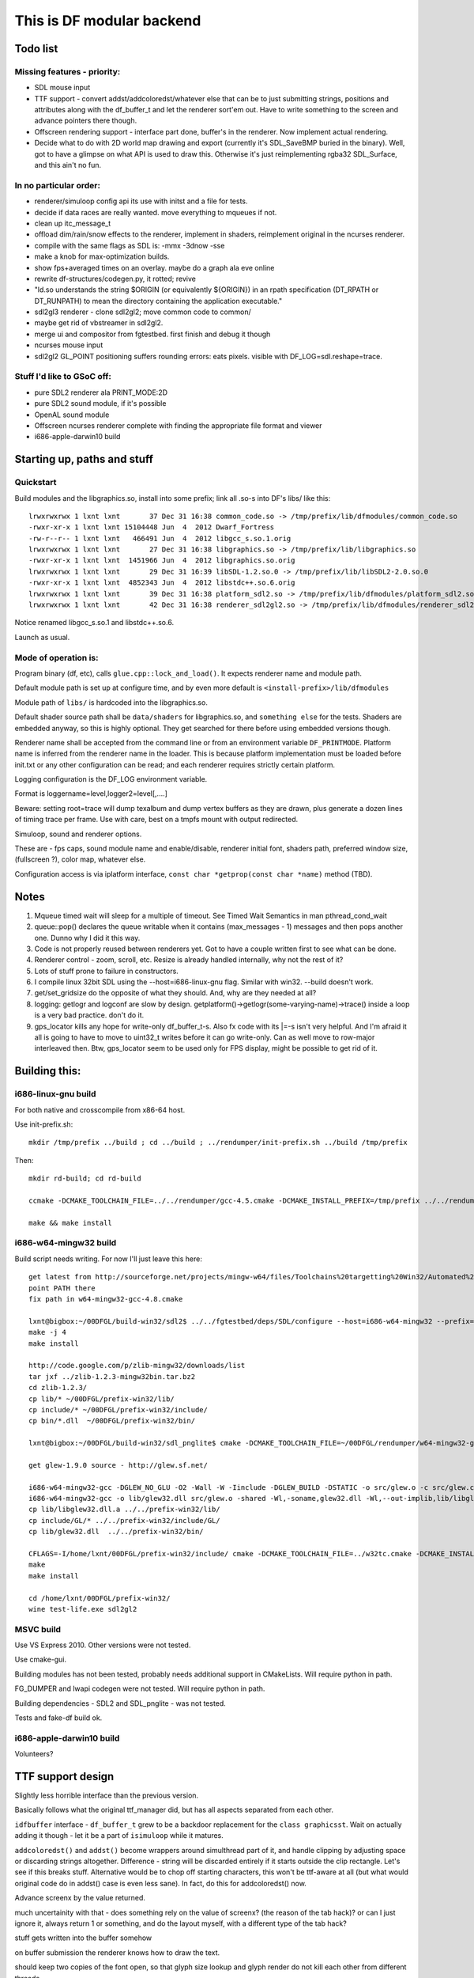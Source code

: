 This is DF modular backend
**************************

Todo list
---------

Missing features - priority:
^^^^^^^^^^^^^^^^^^^^^^^^^^^^

- SDL mouse input
- TTF support - convert addst/addcoloredst/whatever else that can be to just submitting
  strings, positions and attributes along with the df_buffer_t and let the renderer
  sort'em out. Have to write something to the screen and advance pointers there though.
- Offscreen rendering support - interface part done, buffer's in the renderer.
  Now implement actual rendering.
- Decide what to do with 2D world map drawing and export
  (currently it's SDL_SaveBMP buried in the binary).
  Well, got to have a glimpse on what API is used to draw this. Otherwise it's just
  reimplementing rgba32 SDL_Surface, and this ain't no fun.

In no particular order:
^^^^^^^^^^^^^^^^^^^^^^^

- renderer/simuloop config api its use with initst and a file for tests.
- decide if data races are really wanted. move everything to mqueues if not.
- clean up itc_message_t
- offload  dim/rain/snow effects to the renderer, implement in shaders,
  reimplement original in the ncurses renderer.
- compile with the same flags as SDL is: -mmx -3dnow -sse
- make a knob for max-optimization builds.
- show fps+averaged times on an overlay. maybe do a graph ala eve online
- rewrite df-structures/codegen.py, it rotted; revive
- "ld.so understands the string $ORIGIN (or equivalently ${ORIGIN}) in
  an rpath specification (DT_RPATH or DT_RUNPATH) to mean the directory
  containing the application executable."
- sdl2gl3 renderer - clone sdl2gl2; move common code to common/
- maybe get rid of vbstreamer in sdl2gl2.
- merge ui and compositor from fgtestbed. first finish and debug it though
- ncurses mouse input
- sdl2gl2 GL_POINT positioning suffers rounding errors: eats pixels.
  visible with DF_LOG=sdl.reshape=trace.

Stuff I'd like to GSoC off:
^^^^^^^^^^^^^^^^^^^^^^^^^^^

- pure SDL2 renderer ala PRINT_MODE:2D
- pure SDL2 sound module, if it's possible
- OpenAL sound module
- Offscreen ncurses renderer complete with finding the appropriate file
  format and viewer
- i686-apple-darwin10 build

Starting up, paths and stuff
----------------------------

Quickstart
^^^^^^^^^^

Build modules and the libgraphics.so, install into some prefix;
link all .so-s into DF's libs/ like this::

    lrwxrwxrwx 1 lxnt lxnt       37 Dec 31 16:38 common_code.so -> /tmp/prefix/lib/dfmodules/common_code.so
    -rwxr-xr-x 1 lxnt lxnt 15104448 Jun  4  2012 Dwarf_Fortress
    -rw-r--r-- 1 lxnt lxnt   466491 Jun  4  2012 libgcc_s.so.1.orig
    lrwxrwxrwx 1 lxnt lxnt       27 Dec 31 16:38 libgraphics.so -> /tmp/prefix/lib/libgraphics.so
    -rwxr-xr-x 1 lxnt lxnt  1451966 Jun  4  2012 libgraphics.so.orig
    lrwxrwxrwx 1 lxnt lxnt       29 Dec 31 16:39 libSDL-1.2.so.0 -> /tmp/prefix/lib/libSDL2-2.0.so.0
    -rwxr-xr-x 1 lxnt lxnt  4852343 Jun  4  2012 libstdc++.so.6.orig
    lrwxrwxrwx 1 lxnt lxnt       39 Dec 31 16:38 platform_sdl2.so -> /tmp/prefix/lib/dfmodules/platform_sdl2.so
    lrwxrwxrwx 1 lxnt lxnt       42 Dec 31 16:38 renderer_sdl2gl2.so -> /tmp/prefix/lib/dfmodules/renderer_sdl2gl2.so

Notice renamed libgcc_s.so.1 and libstdc++.so.6.

Launch as usual.


Mode of operation is:
^^^^^^^^^^^^^^^^^^^^^

Program binary (df, etc), calls ``glue.cpp::lock_and_load()``.
It expects renderer name and module path.

Default module path is set up at configure time, and by even more default is
``<install-prefix>/lib/dfmodules``

Module path of ``libs/`` is hardcoded into the libgraphics.so.

Default shader source path shall be ``data/shaders`` for libgraphics.so, and ``something else``
for the tests. Shaders are embedded anyway, so this is highly optional. They get searched for there before
using embedded versions though.

Renderer name shall be accepted from the command line or from an environment variable ``DF_PRINTMODE``.
Platform name is inferred from the renderer name in the loader.
This is because platform implementation must be loaded before init.txt
or any other configuration can be read; and each renderer requires strictly certain platform.

Logging configuration is the DF_LOG environment variable.

Format is loggername=level,logger2=level[,....]

Beware: setting root=trace will dump texalbum and dump vertex buffers as they are drawn,
plus generate a dozen lines of timing trace per frame.
Use with care, best on a tmpfs mount with output redirected.

Simuloop, sound and renderer options.

These are - fps caps, sound module name and enable/disable, renderer initial font,
shaders path, preferred window size, (fullscreen ?), color map, whatever else.

Configuration access is via iplatform interface, ``const char *getprop(const char *name)`` method (TBD).

Notes
-----

1. Mqueue timed wait will sleep for a multiple of timeout.
   See Timed Wait Semantics in man pthread_cond_wait

2. queue::pop() declares the queue writable when it
   contains (max_messages - 1) messages and then pops
   another one. Dunno why I did it this way.

3. Code is not properly reused between renderers yet.
   Got to have a couple written first to see what can be done.

4. Renderer control - zoom, scroll, etc. Resize is already
   handled internally, why not the rest of it?

5. Lots of stuff prone to failure in constructors.

6. I compile linux 32bit SDL using the --host=i686-linux-gnu flag.
   Similar with win32. --build doesn't work.

7. get/set_gridsize do the opposite of what they should.
   And, why are they needed at all?

8. logging: getlogr and logconf are slow by design.
   getplatform()->getlogr(some-varying-name)->trace() inside a loop
   is a very bad practice. don't do it.

9. gps_locator kills any hope for write-only df_buffer_t-s.
   Also fx code with its \|=-s isn't very helpful.
   And I'm afraid it all is going to have to move to uint32_t
   writes before it can go write-only. Can as well move to
   row-major interleaved then. Btw, gps_locator seem to be used
   only for FPS display, might be possible to get rid of it.


Building this:
--------------

i686-linux-gnu build
^^^^^^^^^^^^^^^^^^^^

For both native and crosscompile from x86-64 host.

Use init-prefix.sh::

    mkdir /tmp/prefix ../build ; cd ../build ; ../rendumper/init-prefix.sh ../build /tmp/prefix

Then::

    mkdir rd-build; cd rd-build

    ccmake -DCMAKE_TOOLCHAIN_FILE=../../rendumper/gcc-4.5.cmake -DCMAKE_INSTALL_PREFIX=/tmp/prefix ../../rendumper

    make && make install


i686-w64-mingw32 build
^^^^^^^^^^^^^^^^^^^^^^

Build script needs writing. For now I'll just leave this here::

    get latest from http://sourceforge.net/projects/mingw-w64/files/Toolchains%20targetting%20Win32/Automated%20Builds/
    point PATH there
    fix path in w64-mingw32-gcc-4.8.cmake

    lxnt@bigbox:~/00DFGL/build-win32/sdl2$ ../../fgtestbed/deps/SDL/configure --host=i686-w64-mingw32 --prefix=/home/lxnt/00DFGL/prefix-win32/
    make -j 4
    make install

    http://code.google.com/p/zlib-mingw32/downloads/list
    tar jxf ../zlib-1.2.3-mingw32bin.tar.bz2
    cd zlib-1.2.3/
    cp lib/* ~/00DFGL/prefix-win32/lib/
    cp include/* ~/00DFGL/prefix-win32/include/
    cp bin/*.dll  ~/00DFGL/prefix-win32/bin/

    lxnt@bigbox:~/00DFGL/build-win32/sdl_pnglite$ cmake -DCMAKE_TOOLCHAIN_FILE=~/00DFGL/rendumper/w64-mingw32-gcc-4.8.cmake -DCMAKE_INSTALL_PREFIX=/home/lxnt/00DFGL/prefix-win32/ ~/projects/SDL_pnglite/

    get glew-1.9.0 source - http://glew.sf.net/

    i686-w64-mingw32-gcc -DGLEW_NO_GLU -O2 -Wall -W -Iinclude -DGLEW_BUILD -DSTATIC -o src/glew.o -c src/glew.c
    i686-w64-mingw32-gcc -o lib/glew32.dll src/glew.o -shared -Wl,-soname,glew32.dll -Wl,--out-implib,lib/libglew32.dll.a  -lglu32 -lopengl32 -lgdi32 -luser32 -lkernel32
    cp lib/libglew32.dll.a ../../prefix-win32/lib/
    cp include/GL/* ../../prefix-win32/include/GL/
    cp lib/glew32.dll  ../../prefix-win32/bin/

    CFLAGS=-I/home/lxnt/00DFGL/prefix-win32/include/ cmake -DCMAKE_TOOLCHAIN_FILE=../w32tc.cmake -DCMAKE_INSTALL_PREFIX=/home/lxnt/00DFGL/prefix-win32/ ~/00DFGL/rendumper/modules/
    make
    make install

    cd /home/lxnt/00DFGL/prefix-win32/
    wine test-life.exe sdl2gl2


MSVC build
^^^^^^^^^^

Use VS Express 2010. Other versions were not tested.

Use cmake-gui.

Building modules has not been tested, probably needs additional
support in CMakeLists. Will require python in path.

FG_DUMPER and lwapi codegen were not tested. Will require python in path.

Building dependencies - SDL2 and SDL_pnglite - was not tested.

Tests and fake-df build ok.


i686-apple-darwin10 build
^^^^^^^^^^^^^^^^^^^^^^^^^

Volunteers?


TTF support design
------------------

Slightly less horrible interface than the previous version.

Basically follows what the original ttf_manager did, but has all
aspects separated from each other.

``idfbuffer`` interface - ``df_buffer_t`` grew to be a backdoor replacement
for the ``class graphicsst``. Wait on actually adding it though - let it be
a part of ``isimuloop`` while it matures.

``addcoloredst()`` and ``addst()`` become wrappers around simulthread part of it,
and handle clipping by adjusting space or discarding strings altogether.
Difference - string will be discarded entirely if it starts outside the
clip rectangle. Let's see if this breaks stuff. Alternative would be to chop
off starting characters, this won't be ttf-aware at all (but what would original
code do in addst() case is even less sane). In fact, do this for addcoloredst() now.

Advance screenx by the value returned.

much uncertainity with that - does something rely on the value of screenx?
(the reason of the tab hack)?
or can I just ignore it, always return 1 or something, and do the layout myself,
with a different type of the tab hack?

stuff gets written into the buffer somehow

on buffer submission the renderer knows how to draw the text.

should keep two copies of the font open, so that glyph size lookup
and glyph render do not kill each other from different threads.

how's the data passed around?

Simuloop side when ttf's enabled:
^^^^^^^^^^^^^^^^^^^^^^^^^^^^^^^^^

Abbreviation is done always here.

justify_cont - I guess it's an aid for changing attrs in the middle of string.
Do as old ttf cont does and accumulate that into a single string before clipping
or otherwise processing. We'll have to do attr per char anyway.

Difference from the old code:  something surely will creep out. Abbreviation will
deviate noticeably from operating on whole string. Using space in the middle of
cont-ed string will become unsupported?

Length in pixels gets gotten from the cache, or computed and stored there.

The cache: http://timday.bitbucket.org/lru.html: abbreviated_str -> width_pixels

Difference from the ttf_manager.cpp:

Colors are not hashed because shaders don't care.

Justification is not stored because justification seems to be done only inside the
difference between grid_width*Pszx and pixel_width, so is irrelevant here.

Length in grid units gets computed wrt current Pszxy.

"Current Pszxy" is the one at the time of the buffer being added to the free_q
in the renderer. If it changes before buffer is accepted to be drawn, the frame
just gets dropped, just like with the grid size change.

Tuple of:
(abbreviated_str, grid_x, grid_y, colors, width_pixels, width_grid ~~)

Gets stored in the buffer's forward_list or something like it.
Can it be a std::forward_list? Hmm. No, it crosses module borders.

So, something pod-like, like packed forward list:

{ uint32_t record_len, grid_x, grid_y, colors, width_pixels, width_grid, ~~;
    uint8_t str[total_len - sizeof(whatever)] ~zero-padded to 8 bytes. }

in some chunk of memory independent of ptr - see df_buffer.h

The renderer side:
^^^^^^^^^^^^^^^^^^

Has an LRU cache for itself: string -> SDL_Surface of it (blend mode, although
only the alpha channel is of interest).

Plus, ideally, it would need a representation of this cache as a texture album,
so that just rect/tex coords can be streamed to the blitter.

Now, an LRU texalbum of variable-sized glyphs is an overkill, really.
Since DF is not going to be internationalized any time soon, just have the codepage
prerendered and uploaded.

DF also doesn't use styles, so it's just 256 glyphs max.

So, a std::vector of glyph rects in the prerendered texture, indexed by the codepage
codepoint, not unicode, and let the GPU sort'em out.


Resize strategy:
^^^^^^^^^^^^^^^^

Whatever. Let's make it work first.

Thus, font height is fixed at Pszy, that is grid cell height in pixels.

Any change triggers cache flushes and texalbum reupload.

Sizes below ``ttf_floor`` (like, 8px or something) disable ttf entirely.

Much room for thought, though.

For example, a ``ttf_ceil`` might make sense, since 32x32 tiles might make sense,
but 32pt font - much less likely.

